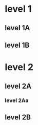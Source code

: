 * level 1
** level 1A
:PROPERTIES:
:bucket:   a
:END:
:LOGBOOK:
CLOCK: [2018-12-29 Sat 13:01]--[2018-12-29 Sat 13:02] =>  0:01
:END:
** level 1B
:PROPERTIES:
:bucket:   c
:END:
:LOGBOOK:
CLOCK: [2018-12-29 Sat 13:05]--[2018-12-29 Sat 13:06] =>  0:01
:END:
* level 2
** level 2A
:PROPERTIES:
:bucket:   c
:END:
:LOGBOOK:
CLOCK: [2018-12-29 Sat 13:03]--[2018-12-29 Sat 13:04] =>  0:01
:END:
*** level 2Aa
:PROPERTIES:
:bucket:   b
:END:
:LOGBOOK:
CLOCK: [2018-12-29 Sat 13:03]--[2018-12-29 Sat 13:04] =>  0:01
:END:
** level 2B
:PROPERTIES:
:bucket:   b
:END:
:LOGBOOK:
CLOCK: [2018-12-29 Sat 13:04]--[2018-12-29 Sat 13:05] =>  0:01
:END:
